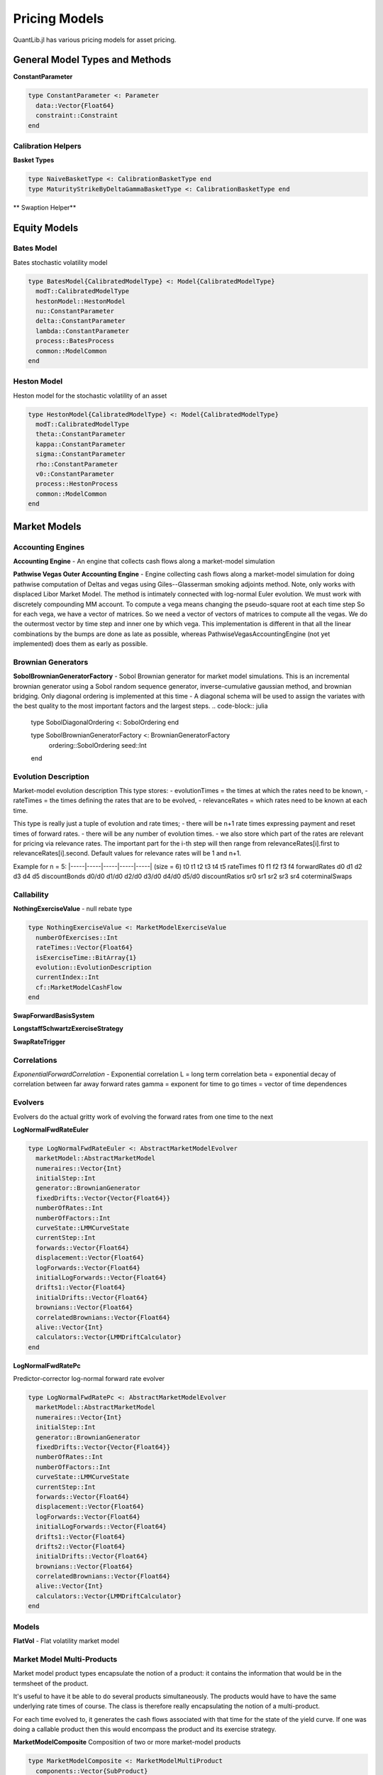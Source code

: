 Pricing Models
==============

QuantLib.jl has various pricing models for asset pricing.

General Model Types and Methods
-------------------------------

**ConstantParameter**

.. code-block:: julia

    type ConstantParameter <: Parameter
      data::Vector{Float64}
      constraint::Constraint
    end


Calibration Helpers
~~~~~~~~~~~~~~~~~~~

**Basket Types**

.. code-block:: julia

    type NaiveBasketType <: CalibrationBasketType end
    type MaturityStrikeByDeltaGammaBasketType <: CalibrationBasketType end

** Swaption Helper**


.. code-block:: julia
    type SwaptionHelper <: CalibrationHelper
      lazyMixin::LazyMixin
      exerciseDate::Date
      endDate::Date
      maturity::Dates.Period
      swapLength::Dates.Period
      volatility::Quote
      iborIndex::IborIndex
      fixedLegTenor::TenorPeriod
      fixedLegDayCount::DayCount
      floatingLegDayCount::DayCount
      strike::Float64
      nominal::Float64
      shift::Float64
      exerciseRate::Float64
      calibCommon::CalibrationHelperCommon
      yts::YieldTermStructure
      pricingEngine::PricingEngine
      swaption::Swaption
    end

.. function:: SwaptionHelper(maturity::Dates.Period, swapLength::Dates.Period, volatility::Quote, iborIndex::IborIndex, fixedLegTenor::TenorPeriod, fixedLegDayCount::DayCount, floatingLegDayCount::DayCount, yts::YieldTermStructure, pe::PricingEngine, strike::Float64 = -1.0, nominal::Float64 = 1.0, shift::Float64 = 0.0, exerciseRate::Float64 = 0.0)
     Constructor for SwaptionHelper

.. function:: SwaptionHelper(expiryDate::Date, endDate::Date, volatility::Quote, iborIndex::IborIndex, fixedLegTenor::TenorPeriod, fixedLegDayCount::DayCount, floatingLegDayCount::DayCount, yts::YieldTermStructure, pe::PricingEngine = NullSwaptionEngine(), strike::Float64 = -1.0, nominal::Float64 = 1.0, shift::Float64 = 0.0, exerciseRate::Float64 = 0.0)

    Constructor for SwaptionHelper

.. function:: implied_volatility!(ch::CalibrationHelper, targetValue::Float64, accuracy::Float64, maxEvals::Int, minVol::Float64, maxVol::Float64)

    Calculates the black volatility implied by the model

.. function:: add_times_to!(swaptionHelper::SwaptionHelper, times::Vector{Float64})

    Add times to the calibration helper

.. function:: model_value!(sh::SwaptionHelper)

    Returns the price of the instrument according to the model

.. function:: underlying_swap!(swaptionHelper::SwaptionHelper)

    Returns the underlying swap of the swaption


Equity Models
-------------

Bates Model
~~~~~~~~~~~

Bates stochastic volatility model

.. code-block:: julia

    type BatesModel{CalibratedModelType} <: Model{CalibratedModelType}
      modT::CalibratedModelType
      hestonModel::HestonModel
      nu::ConstantParameter
      delta::ConstantParameter
      lambda::ConstantParameter
      process::BatesProcess
      common::ModelCommon
    end

.. function:: BatesModel(process::BatesProcess)

    Constructor for the Bates model, given a Bates process

Heston Model
~~~~~~~~~~~~

Heston model for the stochastic volatility of an asset

.. code-block:: julia

    type HestonModel{CalibratedModelType} <: Model{CalibratedModelType}
      modT::CalibratedModelType
      theta::ConstantParameter
      kappa::ConstantParameter
      sigma::ConstantParameter
      rho::ConstantParameter
      v0::ConstantParameter
      process::HestonProcess
      common::ModelCommon
    end

.. function:: HestonModel(process::HestonProcess)

    Constructor for a Heston model given a Heston process


Market Models
-------------

Accounting Engines
~~~~~~~~~~~~~~~~~~

**Accounting Engine** - An engine that collects cash flows along a market-model simulation

.. code-block:: julia
    type AccountingEngine
      evolver::AbstractMarketModelEvolver
      product::MarketModelMultiProduct
      initialNumeraireValue::Float64
      numberProducts::Int
      numerairesHeld::Vector{Float64}
      numberCashFlowsThisStep::Vector{Int}
      cashFlowsGenerated::Vector{Vector{MarketModelCashFlow}}
      discounters::Vector{MarketModelDiscounter}
    end

.. function:: AccountingEngine(evolver::AbstractMarketModelEvolver, product::MarketModelMultiProduct, initialNumeraireValue::Float64)

    Constructor for the AccountingEngine, given a market model evolver, market model product, and initial numeraire value

.. function:: multiple_path_values!(ae::AccountingEngine, stats::GenericSequenceStats, numberOfPaths::Int)

    Returns the paths generated by the underlying model simulation


**Pathwise Vegas Outer Accounting Engine** - Engine collecting cash flows along a market-model simulation for doing pathwise computation of Deltas and vegas using Giles--Glasserman smoking adjoints method.
Note, only works with displaced Libor Market Model.  The method is intimately connected with log-normal Euler evolution.  We must work with discretely compounding MM account.  To compute a vega means changing the pseudo-square root at each time step So for each vega, we have a vector of matrices. So we need a vector of vectors of matrices to compute all the vegas.  We do the outermost vector by time step and inner one by which vega.  This implementation is different in that all the linear combinations by the bumps are done as late as possible, whereas PathwiseVegasAccountingEngine (not yet implemented) does them as early as possible.

.. code-block:: julia
    type PathwiseVegasOuterAccountingEngine
      evolver::LogNormalFwdRateEuler
      product::MarketModelPathwiseMultiProduct
      pseudoRootStructure::AbstractMarketModel
      vegaBumps::Vector{Vector{Matrix{Float64}}}
      numeraires::Vector{Int}
      initialNumeraireValue::Float64
      numberProducts::Int
      numberRates::Int
      numberCashFlowTimes::Int
      numberSteps::Int
      factors::Int
      numberBumps::Int
      numberElementaryVegas::Int
      jacobianComputers::Vector{RatePseudoRootJacobianAllElements}
      doDeflation::Bool
      currentForwards::Vector{Float64}
      lastForwards::Vector{Float64}
      numerairesHeld::Vector{Float64}
      numberCashFlowsThisStep::Vector{Int}
      cashFlowsGenerated::Vector{Vector{MarketModelPathWiseCashFlow}}
      discounters::Vector{MarketModelPathwiseDiscounter}
      V::Vector{Matrix{Float64}}
      LIBORRatios::Matrix{Float64}
      Discounts::Matrix{Float64}
      StepsDiscountsSquared::Matrix{Float64}
      stepsDiscounts::Vector{Float64}
      LIBORRates::Matrix{Float64}
      partials::Matrix{Float64}
      elementaryVegasThisPath::Vector{Vector{Matrix{Float64}}}
      jacobiansThisPaths::Vector{Vector{Matrix{Float64}}}
      deflatorAndDerivatives::Vector{Float64}
      fullDerivatives::Vector{Float64}
      numberCashFlowsThisIndex::Vector{Vector{Int}}
      totalCashFlowsThisIndex::Vector{Matrix{Float64}}
      cashFlowIndicesThisStep::Vector{Vector{Int}}
    end

.. function:: PathwiseVegasOuterAccountingEngine(evolver::LogNormalFwdRateEuler, product::MarketModelPathwiseMultiProduct, pseudoRootStructure::AbstractMarketModel, vegaBumps::Vector{Vector{Matrix{Float64}}}, initialNumeraireValue::Float64)

    Constructor for the PathwiseVegasOuterAccountingEngine, given a LogNormalFwdRateEuler evolver, pathwise market model product, market model, a vector of a vector of vega matrices, and an initial numeraire value.

.. function:: multiple_path_values!(pwEng::PathwiseVegasOuterAccountingEngine, means::Vector{Float64}, errors::Vector{Float64}, numberOfPaths::Int)

    Returns the path values generated by the underlying model simulation


Brownian Generators
~~~~~~~~~~~~~~~~~~~

**SobolBrownianGeneratorFactory** - Sobol Brownian generator for market model simulations.  This is an incremental brownian generator using a Sobol random sequence generator, inverse-cumulative gaussian method, and brownian bridging.
Only diagonal ordering is implemented at this time - A diagonal schema will be used to assign the variates with the best quality to the most important factors and the largest steps.
.. code-block:: julia

    type SobolDiagonalOrdering <: SobolOrdering end

    type SobolBrownianGeneratorFactory <: BrownianGeneratorFactory
      ordering::SobolOrdering
      seed::Int
    end

.. function:: create(sob::SobolBrownianGeneratorFactory, factors::Int, steps::Int)

    Spawn a Sobol Brownian generator


Evolution Description
~~~~~~~~~~~~~~~~~~~~~

Market-model evolution description
This type stores:
- evolutionTimes = the times at which the rates need to be known,
- rateTimes = the times defining the rates that are to be evolved,
- relevanceRates = which rates need to be known at each time.

This type is really just a tuple of evolution and rate times;
- there will be n+1 rate times expressing payment and reset times of forward rates.
- there will be any number of evolution times.
- we also store which part of the rates are relevant for pricing via relevance rates. The important part for the i-th step will then range from relevanceRates[i].first to relevanceRates[i].second. Default values for relevance rates will be 1 and n+1.

Example for n = 5:
|-----|-----|-----|-----|-----|      (size = 6)
t0    t1    t2    t3    t4    t5     rateTimes
f0    f1    f2    f3    f4           forwardRates
d0    d1    d2    d3    d4    d5     discountBonds
d0/d0 d1/d0 d2/d0 d3/d0 d4/d0 d5/d0  discountRatios
sr0   sr1   sr2   sr3   sr4          coterminalSwaps

.. code-block:: julia
    type EvolutionDescription
      numberOfRates::Int
      rateTimes::Vector{Float64}
      evolutionTimes::Vector{Float64}
      relevanceRates::Vector{Pair{Int, Int}}
      rateTaus::Vector{Float64}
      firstAliveRate::Vector{Int}
    end

.. function:: EvolutionDescription()

    Constructor for an EvolutionDescription that generates initializes everything at 0.

.. function:: EvolutionDescription(rateTimes::Vector{Float64}, evolutionTimes::Vector{Float64}, relevanceRates::Vector{Pair{Int, Int}} = Vector{Pair{Int, Int}}())

    Constructor for an EvolutionDescription based on rate times, evolution times, and optionally relevance rates passed in.

.. function:: money_market_measure(evol::EvolutionDescription)

    Discretely compounded money market account measure: for each step the first unexpired bond is used as numeraire.


Callability
~~~~~~~~~~~

.. function:: collect_node_data!(evolver::AbstractMarketModelEvolver, product::MarketModelMultiProduct, dataProvider::MarketModelBasisSystem, rebate::MarketModelExerciseValue, control::MarketModelExerciseValue, numberOfPaths::Int, collectedData::Vector{Vector{NodeData}})

    Collects all node data generated by market model evolver

**NothingExerciseValue** - null rebate type

.. code-block:: julia

    type NothingExerciseValue <: MarketModelExerciseValue
      numberOfExercises::Int
      rateTimes::Vector{Float64}
      isExerciseTime::BitArray{1}
      evolution::EvolutionDescription
      currentIndex::Int
      cf::MarketModelCashFlow
    end

.. function:: NothingExerciseValue(rateTimes::Vector{Float64}, isExerciseTime::BitArray{1} = BitArray{1}())

    Constructor for a NothingExerciseValue

**SwapForwardBasisSystem**

.. code-block:: julia
    type SwapForwardBasisSystem <: MarketModelBasisSystem
      rateTimes::Vector{Float64}
      exerciseTimes::Vector{Float64}
      currentIndex::Int
      rateIndex::Vector{Int}
      evolution::EvolutionDescription
    end

.. function:: SwapForwardBasisSystem(rateTimes::Vector{Float64}, exerciseTimes::Vector{Float64})

    Constructor for a SwapForwardBasisSystem, given rate times and exercise times

**LongstaffSchwartzExerciseStrategy**

.. code-block:: julia
    type LongstaffSchwartzExerciseStrategy <: ExerciseStrategy
      basisSystem::MarketModelBasisSystem
      basisCoefficients::Vector{Vector{Float64}}
      exercise::MarketModelExerciseValue
      control::MarketModelExerciseValue
      numeraires::Vector{Int}
      currentIndex::Int
      principalInNumerairePortfolio::Float64
      newPrincipal::Float64
      exerciseTimes::Vector{Float64}
      relevantTimes::Vector{Float64}
      isBasisTime::BitArray{1}
      isRebateTime::BitArray{1}
      isControlTime::BitArray{1}
      isExerciseTime::BitArray{1}
      rebateDiscounters::Vector{MarketModelDiscounter}
      controlDiscounters::Vector{MarketModelDiscounter}
      basisValues::Vector{Vector{Float64}}
      exerciseIndex::Vector{Int}
    end

.. function:: LongstaffSchwartzExerciseStrategy(basisSystem::MarketModelBasisSystem, basisCoefficients::Vector{Vector{Float64}}, evolution::EvolutionDescription, numeraires::Vector{Int}, exercise::MarketModelExerciseValue, control::MarketModelExerciseValue)

    Constructor for the LongStaff-Schwartz exercise strategy, given a MarketModelBasisSystem, basis coefficients, an EvolutionDescription, a vector of numeraires, a MarketModelExerciseValue, and a control MarketModelExerciseValue

**SwapRateTrigger**

.. code-block:: julia
    type SwapRateTrigger <: ExerciseStrategy
      rateTimes::Vector{Float64}
      swapTriggers::Vector{Float64}
      exerciseTimes::Vector{Float64}
      currentIndex::Int
      rateIndex::Vector{Int}
    end

.. function:: SwapRateTrigger(rateTimes::Vector{Float64}, swapTriggers::Vector{Float64}, exerciseTimes::Vector{Float64})

    Constructor for the SwapRateTrigger exercise strategy


Correlations
~~~~~~~~~~~~

*ExponentialForwardCorrelation* - Exponential correlation
L = long term correlation
beta = exponential decay of correlation between far away forward rates
gamma = exponent for time to go
times = vector of time dependences

.. code-block:: julia
    type ExponentialForwardCorrelation <: PiecewiseConstantCorrelation
      numberOfRates::Int
      longTermCorr::Float64
      beta::Float64
      gamma::Float64
      rateTimes::Vector{Float64}
      times::Vector{Float64}
      correlations::Vector{Matrix{Float64}}
    end

.. function:: ExponentialForwardCorrelation(rateTimes::Vector{Float64}, longTermCorr::Float64 = 0.5, beta::Float64 = 0.2, gamma::Float64 = 1.0, times::Vector{Float64} = Vector{Float64}())

    Constructor for the ExponentialForwardCorrelation type, with default values provided.


Evolvers
~~~~~~~~

Evolvers do the actual gritty work of evolving the forward rates from one time to the next

**LogNormalFwdRateEuler**

.. code-block:: julia

    type LogNormalFwdRateEuler <: AbstractMarketModelEvolver
      marketModel::AbstractMarketModel
      numeraires::Vector{Int}
      initialStep::Int
      generator::BrownianGenerator
      fixedDrifts::Vector{Vector{Float64}}
      numberOfRates::Int
      numberOfFactors::Int
      curveState::LMMCurveState
      currentStep::Int
      forwards::Vector{Float64}
      displacement::Vector{Float64}
      logForwards::Vector{Float64}
      initialLogForwards::Vector{Float64}
      drifts1::Vector{Float64}
      initialDrifts::Vector{Float64}
      brownians::Vector{Float64}
      correlatedBrownians::Vector{Float64}
      alive::Vector{Int}
      calculators::Vector{LMMDriftCalculator}
    end

.. function:: LogNormalFwdRateEuler(marketModel::AbstractMarketModel, factory::BrownianGeneratorFactory, numeraires::Vector{Int}, initialStep::Int = 1)

    Constructor for the Log-Normal Forward Rate Euler evolver, given a market model, brownian generation factory, vector of numeraires, and optionally an initial starting step.

**LogNormalFwdRatePc**

Predictor-corrector log-normal forward rate evolver

.. code-block:: julia

    type LogNormalFwdRatePc <: AbstractMarketModelEvolver
      marketModel::AbstractMarketModel
      numeraires::Vector{Int}
      initialStep::Int
      generator::BrownianGenerator
      fixedDrifts::Vector{Vector{Float64}}
      numberOfRates::Int
      numberOfFactors::Int
      curveState::LMMCurveState
      currentStep::Int
      forwards::Vector{Float64}
      displacement::Vector{Float64}
      logForwards::Vector{Float64}
      initialLogForwards::Vector{Float64}
      drifts1::Vector{Float64}
      drifts2::Vector{Float64}
      initialDrifts::Vector{Float64}
      brownians::Vector{Float64}
      correlatedBrownians::Vector{Float64}
      alive::Vector{Int}
      calculators::Vector{LMMDriftCalculator}
    end

.. function:: LogNormalFwdRatePc(marketModel::AbstractMarketModel, factory::BrownianGeneratorFactory, numeraires::Vector{Int}, initialStep::Int = 1)

    Constructor for the Log-Normal Forward Rate PC evolver, given a market model, brownian generation factory, vector of numeraires, and optionally an initial starting step.


Models
~~~~~~

**FlatVol** - Flat volatility market model

.. code-block:: julia
    type FlatVol <: AbstractMarketModel
      covariance::Vector{Matrix{Float64}}
      totalCovariance::Vector{Matrix{Float64}}
      numberOfFactors::Int
      numberOfRates::Int
      numberOfSteps::Int
      initialRates::Vector{Float64}
      displacements::Vector{Float64}
      evolution::EvolutionDescription
      pseudoRoots::Vector{Matrix{Float64}}
    end

.. function:: FlatVol(vols::Vector{Float64}, corr::PiecewiseConstantCorrelation, evolution::EvolutionDescription, numberOfFactors::Int, initialRates::Vector{Float64}, displacements::Vector{Float64})

    Constructor for the FlatVol model


Market Model Multi-Products
~~~~~~~~~~~~~~~~~~~~~~~~~~~

Market model product types encapsulate the notion of a product: it contains the information that would be in the termsheet of the product.

It's useful to have it be able to do several products simultaneously. The products would have to have the same underlying rate times of course. The class is therefore really encapsulating the notion of a multi-product.

For each time evolved to, it generates the cash flows associated with that time for the state of the yield curve. If one was doing a callable product then this would encompass the product and its exercise strategy.

**MarketModelComposite**
Composition of two or more market-model products

.. code-block:: julia

    type MarketModelComposite <: MarketModelMultiProduct
      components::Vector{SubProduct}
      rateTimes::Vector{Float64}
      evolutionTimes::Vector{Float64}
      finalized::Bool
      currentIndex::Int
      cashFlowTimes::Vector{Float64}
      allEvolutionTimes::Vector{Vector{Float64}}
      isInSubset::Vector{BitArray{1}}
      evolution::EvolutionDescription
    end

.. function:: MarketModelComposite()

    Constructor for the MarketModelComposite

.. function:: add_product!(mm::MarketModelComposite, product::MarketModelMultiProduct, multiplier::Float64 = 1.0)

    Add a product to the composite

.. function:: finalize!(mm::MarketModelComposite)

    Finalize each of the component products


**MultiStep MarketModel Multi-Products**

Market model multi-products that can be evaluated in more than one step

**MultiStepInverseFloater**

.. code-block:: julia

    type MultiStepInverseFloater <: MultiProductMultiStep
      common::MultiProductMultiStepCommon
      fixedAccruals::Vector{Float64}
      floatingAccruals::Vector{Float64}
      fixedStrikes::Vector{Float64}
      fixedMultipliers::Vector{Float64}
      floatingSpreads::Vector{Float64}
      paymentTimes::Vector{Float64}
      payer::Bool
      multiplier::Float64
      lastIndex::Int
      currentIndex::Int
    end

.. function:: MultiStepInverseFloater(rateTimes::Vector{Float64}, fixedAccruals::Vector{Float64}, floatingAccruals::Vector{Float64}, fixedStrikes::Vector{Float64}, fixedMultipliers::Vector{Float64}, floatingSpreads::Vector{Float64}, paymentTimes::Vector{Float64}, payer::Bool = true)

    Constructor for the multi-step inverse floater multi-product

**ExerciseAdaptor**

.. code-block:: julia

    type ExerciseAdapter <: MultiProductMultiStep
      common::MultiProductMultiStepCommon
      exercise::MarketModelExerciseValue
      numberOfProducts::Int
      isExerciseTime::BitArray{1}
      currentIndex::Int
    end

.. function:: ExerciseAdapter(exercise::MarketModelExerciseValue, numberOfProducts::Int = 1)

    Constructor for an ExerciseAdaptor

**CallSpecifiedMultiProduct**

.. code-block:: julia

    type CallSpecifiedMultiProduct <: MarketModelMultiProduct
      underlying::MarketModelMultiProduct
      strategy::ExerciseStrategy
      rebate::MarketModelMultiProduct
      evolution::EvolutionDescription
      isPresent::Vector{BitArray{1}}
      cashFlowTimes::Vector{Float64}
      rebateOffset::Int
      wasCalled::Bool
      dummyCashFlowsThisStep::Vector{Int}
      dummyCashFlowsGenerated::Vector{Vector{MarketModelCashFlow}}
      currentIndex::Int
      callable::Bool
    end

.. function:: CallSpecifiedMultiProduct(underlying::MarketModelMultiProduct, strategy::ExerciseStrategy, rebate::MarketModelMultiProduct)

    Constructor for a CallSpecifiedMultiProduct


Market Model Pathwise Multi-Products
~~~~~~~~~~~~~~~~~~~~~~~~~~~~~~~~~~~~

Market model product types encapsulate the notion of a product: it contains the information that would be in the termsheet of the product.

It's useful to have it be able to do several products simultaneously. The products would have to have the same underlying rate times of course. The class is therefore really encapsulating the notion of a multi-product.

For each time evolved to, it generates the cash flows associated to that time for the state of the yield curve. If one was doing a callable product then this would encompass the product and its exercise strategy.

This class differs from market-model multi-product in that it also returns the derivative of the pay-off with respect to each forward rate


**MarketModelPathwiseInverseFloater**

Pathwise product inverse floater for doing Greeks

.. code-block:: julia

    type MarketModelPathwiseInverseFloater <: MarketModelPathwiseMultiProduct
      rateTimes::Vector{Float64}
      fixedAccruals::Vector{Float64}
      floatingAccruals::Vector{Float64}
      fixedStrikes::Vector{Float64}
      fixedMultipliers::Vector{Float64}
      floatingSpreads::Vector{Float64}
      paymentTimes::Vector{Float64}
      payer::Bool
      multiplier::Float64
      lastIndex::Int
      evolution::EvolutionDescription
      currentIndex::Int
    end

.. function:: MarketModelPathwiseInverseFloater(rateTimes::Vector{Float64}, fixedAccruals::Vector{Float64}, floatingAccruals::Vector{Float64}, fixedStrikes::Vector{Float64}, fixedMultipliers::Vector{Float64}, floatingSpreads::Vector{Float64}, paymentTimes::Vector{Float64}, payer::Bool)

    Constructor for the MarketModelPathwiseInverseFloater.

**CallSpecifiedPathwiseMultiProduct**

.. code-block:: julia

    type CallSpecifiedPathwiseMultiProduct <: MarketModelPathwiseMultiProduct
      underlying::MarketModelPathwiseMultiProduct
      strategy::ExerciseStrategy
      rebate::MarketModelPathwiseMultiProduct
      evolution::EvolutionDescription
      isPresent::Vector{BitArray{1}}
      cashFlowTimes::Vector{Float64}
      rebateOffset::Int
      wasCalled::Bool
      dummyCashFlowsThisStep::Vector{Int}
      dummyCashFlowsGenerated::Vector{Vector{MarketModelPathWiseCashFlow}}
      currentIndex::Int
      callable::Bool
    end

.. function:: CallSpecifiedPathwiseMultiProduct(underlying::MarketModelPathwiseMultiProduct, strategy::ExerciseStrategy)

    Constructor for the CallSpecifiedPathwiseMultiProduct


Pathwise Greeks
~~~~~~~~~~~~~~~

Types and methods for Greeks

**VegaBumpCollection**
There are too many pseudo-root elements to allow bumping them all independently so we cluster them together and then divide all elements into a collection of such clusters.

.. code-block:: julia

    type VegaBumpCollection
      allBumps::Vector{VegaBumpCluster}
      associatedVolStructure::AbstractMarketModel
      checked::Bool
      nonOverlapped::Bool
      isFull::Bool
    end

.. function:: VegaBumpCollection(volStructure::AbstractMarketModel, factorwiseBumping::Bool)

    Constructs the VegaBumpCollection


**VolatilityBumpInstruments**
These types are used in the Orthogonalized Bump Finder below.

.. code-block:: julia

    type VolatilityBumpInstrumentJacobianSwaption
      startIndex::Int
      endIndex::Int
    end

    type VolatilityBumpInstrumentJacobianCap
      startIndex::Int
      endIndex::Int
      strike::Float64
    end

**OrthogonalizedBumpFinder**
Pass in a market model, a list of instruments, and possible bumps.
Get out pseudo-root bumps that shift each implied vol by one percent, and leave the other instruments fixed.
If the contribution of an instrument is too correlated with other instruments used, discard it.

.. code-block:: julia

    type OrthogonalizedBumpFinder
      derivativesProducer::VolatilityBumpInstrumentJacobian
      multiplierCutoff::Float64
      tolerance::Float64
    end

.. function:: OrthogonalizedBumpFinder(bumps::VegaBumpCollection, swaptions::Vector{VolatilityBumpInstrumentJacobianSwaption}, caps::Vector{VolatilityBumpInstrumentJacobianCap}, multiplierCutoff::Float64, tolerance::Float64) = OrthogonalizedBumpFinder(VolatilityBumpInstrumentJacobian(bumps, swaptions, caps), multiplierCutoff, tolerance)

    Constructor for the OrthongalizedBumpFinder

.. function:: get_vega_bumps!(obf::OrthogonalizedBumpFinder, theBumps::Vector{Vector{Matrix{Float64}}})

    Creates the vector to pass into PathwiseVegasAccountingEngine


Short Rate Models
-----------------

General short-rate model types and methods

**PrivateConstraint**

.. code-block:: julia

    type PrivateConstraint <: Constraint
      arguments::Vector{Parameter}
    end

.. function:: test(c::PrivateConstraint, x::Vector{Float64})

    Tests if params satisfy the constraint


Short Rate Calibration Types and Methods
~~~~~~~~~~~~~~~~~~~~~~~~~~~~~~~~~~~~~~~~

**Calibration Function**

Cost function for optimization methods

.. code-block:: julia

    type CalibrationFunction <: CostFunction
      model::ShortRateModel
      helpers::Vector{CalibrationHelper}
      weights::Vector{Float64}
      projection::Projection
    end

.. function:: calibrate!(model::ShortRateModel, instruments::Vector{CalibrationHelper}, method::OptimizationMethod, endCriteria::EndCriteria, constraint::Constraint = model.privateConstraint, weights::Vector{Float64} = ones(length(instruments)), fixParams::BitArray{1} = BitArray(0))

    This method calibrates the model, which generates the appropriate calibration function to be used by the passed-in optimization method.

.. function:: func_values(calibF::CalibrationFunction, params::Vector{Float64})

    Computes the cost function values in params

.. function:: value(calibF::CalibrationFunction, params::Vector{Float64})

    Computes the cost function value in params


One Factor Short Rate Models
~~~~~~~~~~~~~~~~~~~~~~~~~~~~

.. function:: get_params(m::OneFactorModel)

    Returns the model parameters

**Gaussian Short Rate Model**

One-factor Gaussian short-rate model.  Formulation is in forward measure.

.. code-block:: julia

    type GSR <: Gaussian1DModel{TermStructureConsistentModelType}
      lazyMixin::LazyMixin
      modT::TermStructureConsistentModelType
      stateProcess::StochasticProcess1D
      evaluationDate::Date
      enforcesTodaysHistoricFixings::Bool
      reversion::Parameter
      sigma::Parameter
      volatilities::Vector{Quote}
      reversions::Vector{Quote}
      volstepdates::Vector{Date}
      volsteptimes::Vector{Float64}
      volsteptimesArray::Vector{Float64}
      ts::YieldTermStructure
      swapCache::Dict{CachedSwapKey, VanillaSwap}
      common::ModelCommon
    end

.. function:: GSR(ts::YieldTermStructure, volstepdates::Vector{Date}, volatilities::Vector{Float64}, reversion::Float64, T::Float64 = 60.0)

    Constructor for the Gaussian SR model

.. function:: calibrate_volatilities_iterative!(model::GSR, helpers::Vector{CalibrationHelper}, method::OptimizationMethod, endCriteria::EndCriteria, constraint::Constraint = PositiveConstraint(), weights::Vector{Float64} = Vector{Float64}())

    Iterative calibration of model.
    With fixed reversion calibrate the volatilities one by one to the given helpers. It is assumed that that volatility step dates are suitable for this, i.e. they should be identical to the fixing dates of the helpers (except for the last one where we do not need a step). Also note that the endcritera reflect only the status of the last calibration when using this method.

.. function:: get_volatilities(model::GSR)

    Returns sigma values

.. function:: get_params(model::GSR)

    Returns model params


**Hull White Model**

Single-factor Hull White model

.. code-block:: julia

    type HullWhiteFittingParameter <: Parameter
      a::Float64
      sigma::Float64
      ts::TermStructure
    end

    type HullWhite <: OneFactorModel{AffineModelType}
      modT::AffineModelType
      r0::Float64
      a::ConstantParameter
      sigma::ConstantParameter
      phi::HullWhiteFittingParameter
      ts::TermStructure
      privateConstraint::PrivateConstraint
      common::ModelCommon
    end

.. function:: HullWhite(ts::TermStructure, a::Float64 = 0.1, sigma::Float64 = 0.01)

    Constructor for the HullWhite model


**Black Karasinski Model**

Standard Black Karasinski model

.. code-block:: julia

    type BlackKarasinski <: OneFactorModel{TermStructureConsistentModelType}
      modT::TermStructureConsistentModelType
      a::ConstantParameter
      sigma::ConstantParameter
      ts::TermStructure
      privateConstraint::PrivateConstraint
      common::ModelCommon
    end

.. function:: BlackKarasinski(ts::TermStructure, a::Float64 = 0.1, sigma = 0.1)

    Constructor for the Black Karasinski model


Two Factor Short Rate Models
~~~~~~~~~~~~~~~~~~~~~~~~~~~~

**G2 Model**

Two-additive-factor gaussian model

.. code-block:: julia

    type G2FittingParameter <: Parameter
      a::Float64
      sigma::Float64
      b::Float64
      eta::Float64
      rho::Float64
      ts::TermStructure
    end

    type G2 <: TwoFactorModel{AffineModelType}
      modT::AffineModelType
      a::ConstantParameter
      sigma::ConstantParameter
      b::ConstantParameter
      eta::ConstantParameter
      rho::ConstantParameter
      phi::G2FittingParameter
      ts::TermStructure
      privateConstraint::PrivateConstraint
      common::ModelCommon
    end

.. function:: G2(ts::TermStructure, a::Float64 = 0.1, sigma::Float64 = 0.01, b::Float64 = 0.1, eta::Float64 = 0.01, rho::Float64 = -0.75)

    Constructor for the G2 model, with default values
